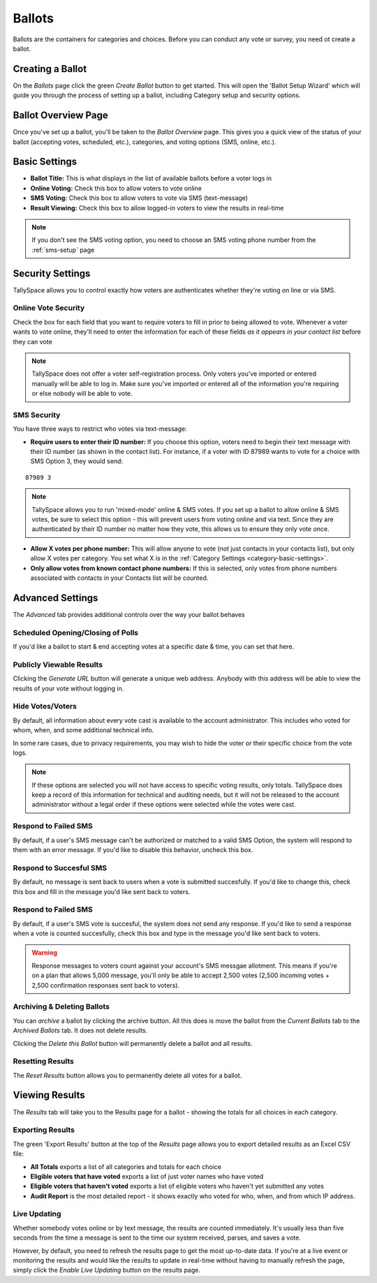 Ballots
========
Ballots are the containers for categories and choices.  Before you can conduct any vote or survey, you need ot create a ballot.


Creating a Ballot
-------------------
On the *Ballots* page click the green *Create Ballot* button to get started.  This will open the 'Ballot Setup Wizard' which will guide you through the process of setting up a ballot, including Category setup and security options.

.. image:: /images/ballot_setup_wizard.jpg
    :width: 600px

.. _ballot-overview:

Ballot Overview Page
----------------------
Once you've set up a ballot, you'll be taken to the *Ballot Overview* page.  This gives you a quick view of the status of your ballot (accepting votes, scheduled, etc.), categories, and voting options (SMS, online, etc.).  

.. image:: /images/ballot_overview.jpg
    :width: 600px

Basic Settings 
----------------
* **Ballot Title:** This is what displays in the list of available ballots before a voter logs in
* **Online Voting:** Check this box to allow voters to vote online
* **SMS Voting:** Check this box to allow voters to vote via SMS (text-message)
* **Result Viewing:** Check this box to allow logged-in voters to view the results in real-time

.. note:: If you don't see the SMS voting option, you need to choose an SMS voting phone number from the :ref:`sms-setup` page

Security Settings
------------------
TallySpace allows you to control exactly how voters are authenticates whether they're voting on line or via SMS.


.. _online-vote-security:

Online Vote Security 
^^^^^^^^^^^^^^^^^^^^^^
Check the box for each field that you want to require voters to fill in prior to being allowed to vote.  Whenever a voter wants to vote online, they'll need to enter the information for each of these fields *as it appears in your contact list* before they can vote 

.. image:: /images/online_security.jpg

.. note:: TallySpace does not offer a voter self-registration process.  Only voters you've imported or entered manually will be able to log in.  Make sure you've imported or entered all of the information you're requiring or else nobody will be able to vote.

.. _sms-security:

SMS Security
^^^^^^^^^^^^^
You have three ways to restrict who votes via text-message:

* **Require users to enter their ID number:** If you choose this option, voters need to begin their text message with their ID number (as shown in the contact list).  For instance, if a voter with ID 87989 wants to vote for a choice with SMS Option 3, they would send:
::

    87989 3

.. note:: TallySpace allows you to run 'mixed-mode' online & SMS votes.  If you set up a ballot to allow online & SMS votes, be sure to select this option - this will prevent users from voting online and via text.  Since they are authenticated by their ID number no matter how they vote, this allows us to ensure they only vote once.  

* **Allow X votes per phone number:** This will allow anyone to vote (*not* just contacts in your contacts list), but only allow X votes per category. You set what X is in the :ref:`Category Settings <category-basic-settings>`.
* **Only allow votes from known contact phone numbers:** If this is selected, only votes from phone numbers associated with contacts in your Contacts list will be counted.  

.. _ballot-advanced-settings:

Advanced Settings
-------------------
The *Advanced* tab provides additional controls over the way your ballot behaves

Scheduled Opening/Closing of Polls
^^^^^^^^^^^^^^^^^^^^^^^^^^^^^^^^^^^
If you'd like a ballot to start & end accepting votes at a specific date & time, you can set that here.

.. image:: /images/ballot_schedule.jpg

Publicly Viewable Results
^^^^^^^^^^^^^^^^^^^^^^^^^^
Clicking the *Generate URL* button will generate a unique web address.  Anybody with this address will be able to view the results of your vote without logging in. 

Hide Votes/Voters
^^^^^^^^^^^^^^^^^^
By default, all information about every vote cast is available to the account administrator. This includes who voted for whom, when, and some additional technical info.

In some rare cases, due to privacy requirements, you may wish to hide the voter or their specific choice from the vote logs. 

.. note:: If these options are selected you will not have access to specific voting results, only totals.  TallySpace does keep a record of this information for technical and auditing needs, but it will not be released to the account administrator without a legal order if these options were selected while the votes were cast. 

Respond to Failed SMS
^^^^^^^^^^^^^^^^^^^^^^^^^
By default, if a user's SMS message can't be authorized or matched to a valid SMS Option, the system will respond to them with an error message. If you'd like to disable this behavior, uncheck this box. 

Respond to Succesful SMS
^^^^^^^^^^^^^^^^^^^^^^^^^
By default, no message is sent back to users when a vote is submitted succesfully.  If you'd like to change this, check this box and fill in the message you'd like sent back to voters.


Respond to Failed SMS
^^^^^^^^^^^^^^^^^^^^^^^^^
By default, if a user's SMS vote is succesful, the system does not send any response.  If you'd like to send a response when a vote is counted succesfully, check this box and type in the message you'd like sent back to voters.

.. warning:: Response messages to voters count against your account's SMS messgae allotment.  This means if you're on a plan that allows 5,000 message, you'll only be able to accept 2,500 votes (2,500 incoming votes + 2,500 confirmation responses sent back to voters).


Archiving & Deleting Ballots
^^^^^^^^^^^^^^^^^^^^^^^^^^^^
You can *archive* a ballot by clicking the archive button.  All this does is move the ballot from the *Current Ballots* tab to the *Archived Ballots* tab.  It does not delete results.

Clicking the *Delete this Ballot* button will permanently delete a ballot and all results.

Resetting Results
^^^^^^^^^^^^^^^^^^
The *Reset Results* button allows you to permanently delete all votes for a ballot.

Viewing Results
-----------------
The *Results* tab will take you to the Results page for a ballot - showing the totals for all choices in each category.

Exporting Results
^^^^^^^^^^^^^^^^^^
The green 'Export Results' button at the top of the *Results* page allows you to export detailed results as an Excel CSV file:

.. image:: /images/export_results.jpg

* **All Totals** exports a list of all categories and totals for each choice
* **Eligible voters that have voted** exports a list of just voter names who have voted
* **Eligible voters that haven't voted** exports a list of eligible voters who haven't yet submitted any votes
* **Audit Report** is the most detailed report - it shows exactly who voted for who, when, and from which IP address. 

Live Updating
^^^^^^^^^^^^^^ 
Whether somebody votes online or by text message, the results are counted immediately. It's usually less than five seconds from the time a message is sent to the time our system received, parses, and saves a vote.

However, by default, you need to refresh the results page to get the most up-to-date data.  If you're at a live event or monitoring the results and would like the results to update in real-time without having to manually refresh the page, simply click the *Enable Live Updating* button on the results page. 


